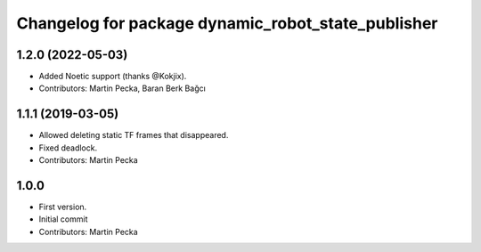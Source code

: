 ^^^^^^^^^^^^^^^^^^^^^^^^^^^^^^^^^^^^^^^^^^^^^^^^^^^
Changelog for package dynamic_robot_state_publisher
^^^^^^^^^^^^^^^^^^^^^^^^^^^^^^^^^^^^^^^^^^^^^^^^^^^

1.2.0 (2022-05-03)
------------------
* Added Noetic support (thanks @Kokjix).
* Contributors: Martin Pecka, Baran Berk Bağcı

1.1.1 (2019-03-05)
------------------
* Allowed deleting static TF frames that disappeared.
* Fixed deadlock.
* Contributors: Martin Pecka

1.0.0
-----
* First version.
* Initial commit
* Contributors: Martin Pecka
